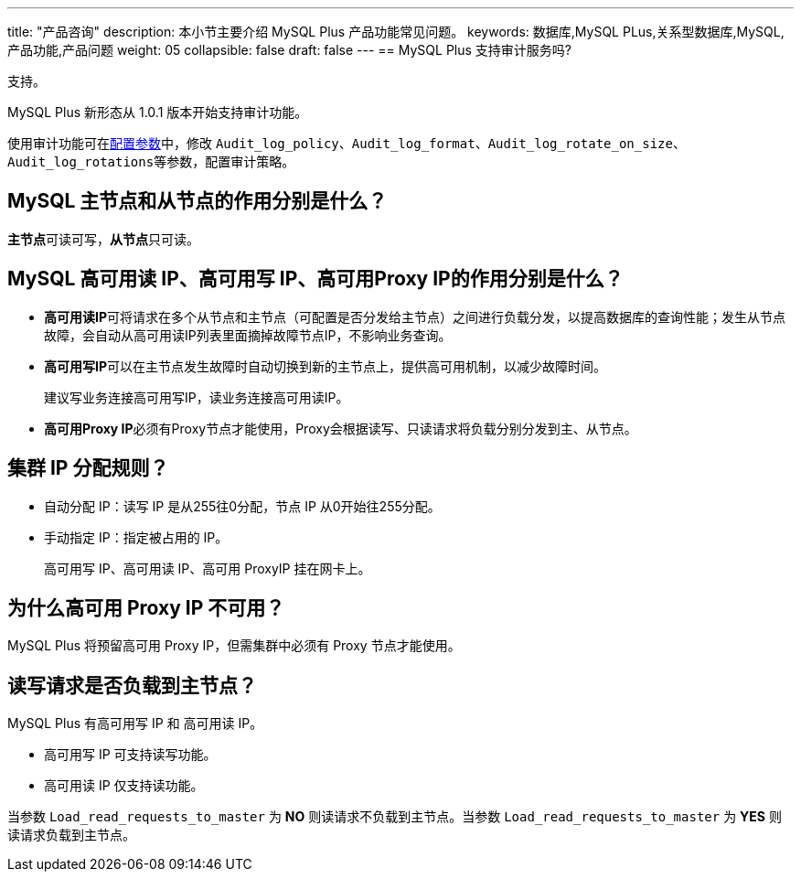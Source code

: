 ---
title: "产品咨询"
description: 本小节主要介绍 MySQL Plus 产品功能常见问题。 
keywords: 数据库,MySQL PLus,关系型数据库,MySQL,产品功能,产品问题
weight: 05
collapsible: false
draft: false
---
== MySQL Plus 支持审计服务吗?

支持。

MySQL Plus 新形态从 1.0.1 版本开始支持审计功能。

使用审计功能可在link:../../manual/config_para/modify_para[配置参数]中，修改 `Audit_log_policy`、`Audit_log_format`、`Audit_log_rotate_on_size`、``Audit_log_rotations``等参数，配置审计策略。

== MySQL 主节点和从节点的作用分别是什么？

**主节点**可读可写，**从节点**只可读。

== MySQL 高可用读 IP、高可用写 IP、高可用Proxy IP的作用分别是什么？

* **高可用读IP**可将请求在多个从节点和主节点（可配置是否分发给主节点）之间进行负载分发，以提高数据库的查询性能；发生从节点故障，会自动从高可用读IP列表里面摘掉故障节点IP，不影响业务查询。
* **高可用写IP**可以在主节点发生故障时自动切换到新的主节点上，提供高可用机制，以减少故障时间。
+
建议写业务连接高可用写IP，读业务连接高可用读IP。

* **高可用Proxy IP**必须有Proxy节点才能使用，Proxy会根据读写、只读请求将负载分别分发到主、从节点。

== 集群 IP 分配规则？

* 自动分配 IP：读写 IP 是从255往0分配，节点 IP 从0开始往255分配。
* 手动指定 IP：指定被占用的 IP。
+
高可用写 IP、高可用读 IP、高可用 ProxyIP 挂在网卡上。

== 为什么高可用 Proxy IP 不可用？

MySQL Plus 将预留高可用 Proxy IP，但需集群中必须有 Proxy 节点才能使用。

== 读写请求是否负载到主节点？

MySQL Plus 有高可用写 IP 和 高可用读 IP。

* 高可用写 IP 可支持读写功能。
* 高可用读 IP 仅支持读功能。

当参数 `Load_read_requests_to_master` 为 *NO* 则读请求不负载到主节点。当参数 `Load_read_requests_to_master` 为 *YES* 则读请求负载到主节点。
